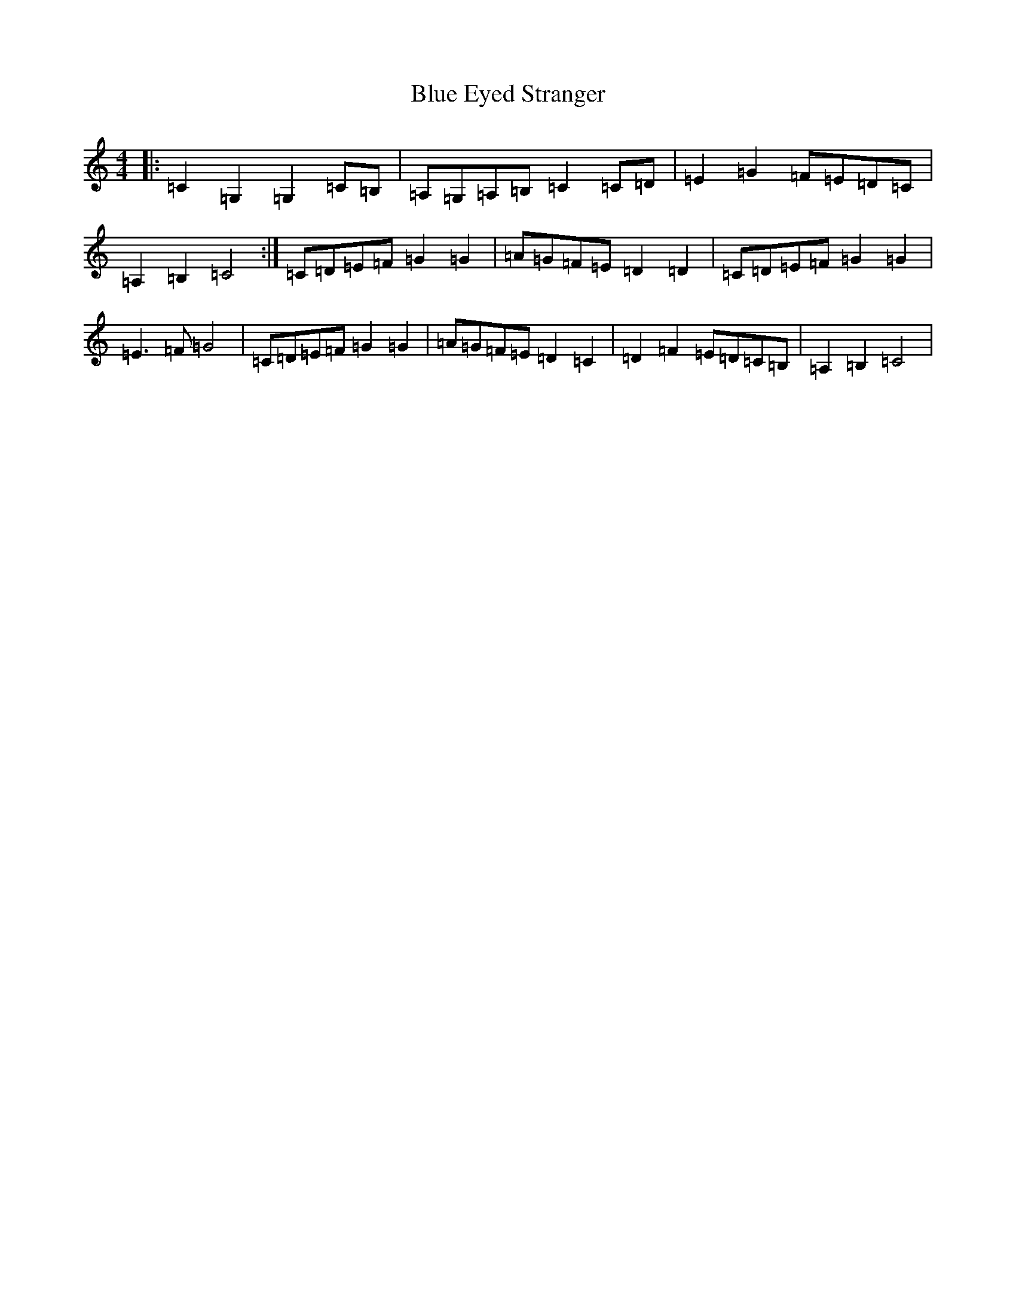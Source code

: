 X: 2086
T: Blue Eyed Stranger
S: https://thesession.org/tunes/10333#setting10333
Z: G Major
R: reel
M:4/4
L:1/8
K: C Major
|:=C2=G,2=G,2=C=B,|=A,=G,=A,=B,=C2=C=D|=E2=G2=F=E=D=C|=A,2=B,2=C4:|=C=D=E=F=G2=G2|=A=G=F=E=D2=D2|=C=D=E=F=G2=G2|=E3=F=G4|=C=D=E=F=G2=G2|=A=G=F=E=D2=C2|=D2=F2=E=D=C=B,|=A,2=B,2=C4|